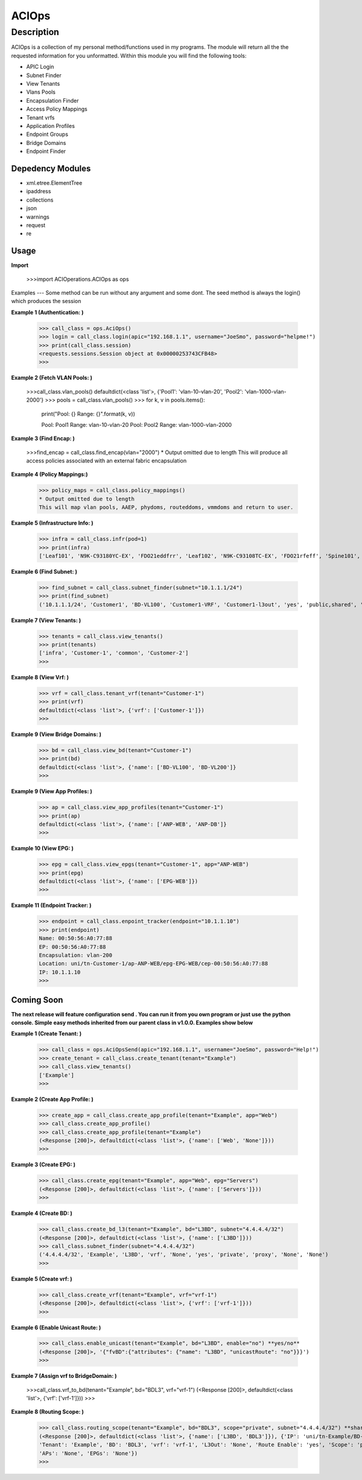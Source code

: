 ACIOps
==============
Description
--------------

ACIOps is a collection of my personal method/functions used in my programs. The module will return all the the requested
information for you unformatted. Within this module you will find the following
tools:

+ APIC Login
+ Subnet Finder
+ View Tenants
+ Vlans Pools
+ Encapsulation Finder
+ Access Policy Mappings
+ Tenant vrfs
+ Application Profiles
+ Endpoint Groups
+ Bridge Domains
+ Endpoint Finder

Depedency Modules
__________

+ xml.etree.ElementTree
+ ipaddress
+ collections
+ json
+ warnings
+ request
+ re

Usage
_____

**Import**

        >>>import ACIOperations.ACIOps as ops

Examples
---
Some method can be run without any argument and some dont. The seed method is always the login() which produces the session

**Example 1 (Authentication: )**

            >>> call_class = ops.AciOps()
            >>> login = call_class.login(apic="192.168.1.1", username="JoeSmo", password="helpme!")
            >>> print(call_class.session)
            <requests.sessions.Session object at 0x00000253743CFB48>
            >>>

**Example 2 (Fetch VLAN Pools: )**

            >>>call_class.vlan_pools()
            defaultdict(<class 'list'>, {'Pool1': 'vlan-10-vlan-20', 'Pool2': 'vlan-1000-vlan-2000'}
            >>> pools = call_class.vlan_pools()
            >>> for k, v in pools.items():
                    print("Pool: {}    Range: {}".format(k, v))

                    Pool: Pool1    Range: vlan-10-vlan-20
                    Pool: Pool2    Range: vlan-1000-vlan-2000

**Example 3 (Find Encap: )**

            >>>find_encap = call_class.find_encap(vlan="2000")
            * Output omitted due to length
            This will produce all access policies associated with an external fabric encapsulation

**Example 4 (Policy Mappings:)**

            >>> policy_maps = call_class.policy_mappings()
            * Output omitted due to length
            This will map vlan pools, AAEP, phydoms, routeddoms, vmmdoms and return to user.

**Example 5 (Infrastructure Info: )**

            >>> infra = call_class.infr(pod=1)
            >>> print(infra)
            ['Leaf101', 'N9K-C93180YC-EX', 'FDO21eddfrr', 'Leaf102', 'N9K-C93108TC-EX', 'FDO21rfeff', 'Spine101', 'N9K-C9336PQ', 'FDO2rffere']

**Example 6 (Find Subnet: )**

            >>> find_subnet = call_class.subnet_finder(subnet="10.1.1.1/24")
            >>> print(find_subnet)
            ('10.1.1.1/24', 'Customer1', 'BD-VL100', 'Customer1-VRF', 'Customer1-l3out', 'yes', 'public,shared', 'flood', ['ANP-Web'], ['EPG-WebServer'])

**Example 7 (View Tenants: )**

            >>> tenants = call_class.view_tenants()
            >>> print(tenants)
            ['infra', 'Customer-1', 'common', 'Customer-2']
            >>>

**Example 8 (View Vrf: )**

            >>> vrf = call_class.tenant_vrf(tenant="Customer-1")
            >>> print(vrf)
            defaultdict(<class 'list'>, {'vrf': ['Customer-1']})
            >>>

**Example 9 (View Bridge Domains: )**

            >>> bd = call_class.view_bd(tenant="Customer-1")
            >>> print(bd)
            defaultdict(<class 'list'>, {'name': ['BD-VL100', 'BD-VL200']}
            >>>

**Example 9 (View App Profiles: )**

            >>> ap = call_class.view_app_profiles(tenant="Customer-1")
            >>> print(ap)
            defaultdict(<class 'list'>, {'name': ['ANP-WEB', 'ANP-DB']}
            >>>

**Example 10 (View EPG: )**

            >>> epg = call_class.view_epgs(tenant="Customer-1", app="ANP-WEB")
            >>> print(epg)
            defaultdict(<class 'list'>, {'name': ['EPG-WEB']})
            >>>

**Example 11 (Endpoint Tracker: )**

            >>> endpoint = call_class.enpoint_tracker(endpoint="10.1.1.10")
            >>> print(endpoint)
            Name: 00:50:56:A0:77:88
            EP: 00:50:56:A0:77:88
            Encapsulation: vlan-200
            Location: uni/tn-Customer-1/ap-ANP-WEB/epg-EPG-WEB/cep-00:50:56:A0:77:88
            IP: 10.1.1.10
            >>>

Coming Soon
____

**The next release will feature configuration send . You can run it from you own program or just use**
**the python console. Simple easy methods inherited from our parent class in v1.0.0. Examples show below**


**Example 1 (Create Tenant: )**

            >>> call_class = ops.AciOpsSend(apic="192.168.1.1", username="JoeSmo", password="Help!")
            >>> create_tenant = call_class.create_tenant(tenant="Example")
            >>> call_class.view_tenants()
            ['Example']
            >>>

**Example 2 (Create App Profile: )**

            >>> create_app = call_class.create_app_profile(tenant="Example", app="Web")
            >>> call_class.create_app_profile()
            >>> call_class.create_app_profile(tenant="Example")
            (<Response [200]>, defaultdict(<class 'list'>, {'name': ['Web', 'None']}))
            >>>

**Example 3 (Create EPG: )**

            >>> call_class.create_epg(tenant="Example", app="Web", epg="Servers")
            (<Response [200]>, defaultdict(<class 'list'>, {'name': ['Servers']}))
            >>>

**Example 4 (Create BD: )**

            >>> call_class.create_bd_l3(tenant="Example", bd="L3BD", subnet="4.4.4.4/32")
            (<Response [200]>, defaultdict(<class 'list'>, {'name': ['L3BD']}))
            >>> call_class.subnet_finder(subnet="4.4.4.4/32")
            ('4.4.4.4/32', 'Example', 'L3BD', 'vrf', 'None', 'yes', 'private', 'proxy', 'None', 'None')
            >>>

**Example 5 (Create vrf: )**

            >>> call_class.create_vrf(tenant="Example", vrf="vrf-1")
            (<Response [200]>, defaultdict(<class 'list'>, {'vrf': ['vrf-1']}))
            >>>

**Example 6 (Enable Unicast Route: )**

            >>> call_class.enable_unicast(tenant="Example", bd="L3BD", enable="no") **yes/no**
            (<Response [200]>, '{"fvBD":{"attributes": {"name": "L3BD", "unicastRoute": "no"}}}')
            >>>

**Example 7 (Assign vrf to BridgeDomain: )**

            >>>call_class.vrf_to_bd(tenant="Example", bd="BDL3", vrf="vrf-1")
            (<Response [200]>, defaultdict(<class 'list'>, {'vrf': ['vrf-1']}))
            >>>

**Example 8 (Routing Scope: )**

            >>> call_class.routing_scope(tenant="Example", bd="BDL3", scope="private", subnet="4.4.4.4/32") **share|public|shared***
            (<Response [200]>, defaultdict(<class 'list'>, {'name': ['L3BD', 'BDL3']}), {'IP': 'uni/tn-Example/BD-BDL3/subnet-[4.4.4.4/32]',
            'Tenant': 'Example', 'BD': 'BDL3', 'vrf': 'vrf-1', 'L3Out': 'None', 'Route Enable': 'yes', 'Scope': 'private', 'Uni Flood': 'proxy',
            'APs': 'None', 'EPGs': 'None'})
            >>>